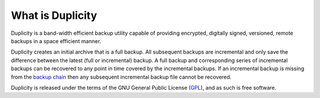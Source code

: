 What is Duplicity
=================
Duplicity is a band-width efficient backup utility capable of providing
encrypted, digitally signed, versioned, remote backups in a space efficient
manner.

Duplicity creates an initial archive that is a full backup. All subsequent
backups are incremental and only save the difference between the latest (full
or incremental) backup. A full backup and corresponding series of incremental
backups can be recovered to any point in time covered by the incremental
backups. If an incremental backup is missing from the `backup chain`_ then any
subsequent incremental backup file cannot be recovered.

Duplicity is released under the terms of the GNU General Public License
(`GPL`_), and as such is free software.

.. _GPL: https://en.wikipedia.org/wiki/GNU_General_Public_License
.. _backup chain: http://sqlbak.com/academy/backup-chain/
